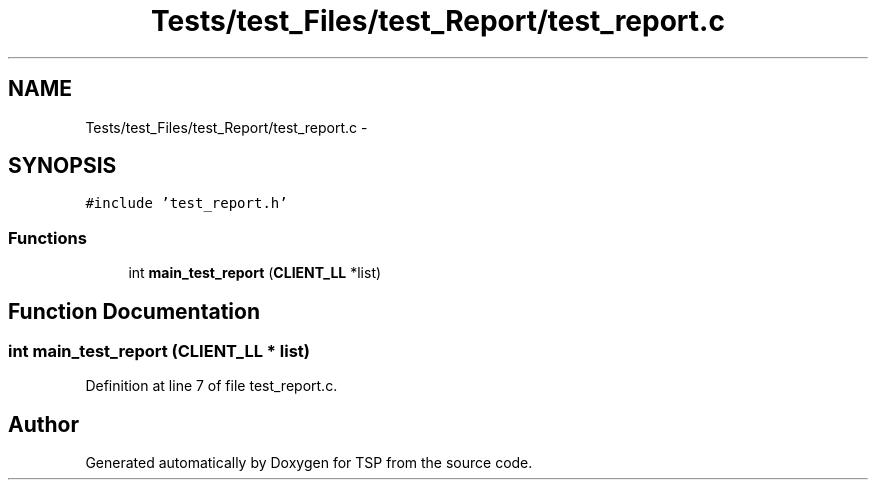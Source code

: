 .TH "Tests/test_Files/test_Report/test_report.c" 3 "Mon Jan 10 2022" "TSP" \" -*- nroff -*-
.ad l
.nh
.SH NAME
Tests/test_Files/test_Report/test_report.c \- 
.SH SYNOPSIS
.br
.PP
\fC#include 'test_report\&.h'\fP
.br

.SS "Functions"

.in +1c
.ti -1c
.RI "int \fBmain_test_report\fP (\fBCLIENT_LL\fP *list)"
.br
.in -1c
.SH "Function Documentation"
.PP 
.SS "int main_test_report (\fBCLIENT_LL\fP * list)"

.PP
Definition at line 7 of file test_report\&.c\&.
.SH "Author"
.PP 
Generated automatically by Doxygen for TSP from the source code\&.
